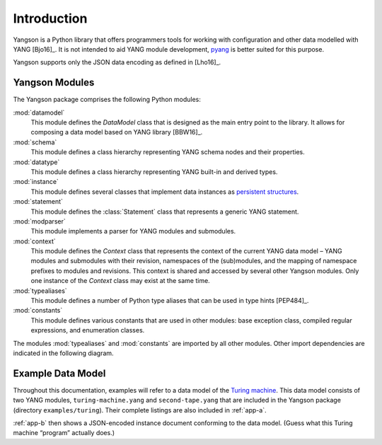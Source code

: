 ************
Introduction
************

Yangson is a Python library that offers programmers tools for working with
configuration and other data modelled with YANG [Bjo16]_. It is not
intended to aid YANG module development, pyang__ is better suited for
this purpose.

Yangson supports only the JSON data encoding as defined in [Lho16]_.  

__ https://github.com/mbj4668/pyang

Yangson Modules
***************

The Yangson package comprises the following Python modules:

:mod:`datamodel`
    This module defines the *DataModel* class that is designed as the
    main entry point to the library. It allows for composing a data
    model based on YANG library [BBW16]_.

:mod:`schema`
    This module defines a class hierarchy representing YANG schema
    nodes and their properties.

:mod:`datatype`
    This module defines a class hierarchy representing YANG built-in
    and derived types.

:mod:`instance`
    This module defines several classes that implement data instances
    as `persistent structures`_.

:mod:`statement`
    This module defines the :class:`Statement` class that represents a
    generic YANG statement.

:mod:`modparser`
    This module implements a parser for YANG modules and submodules.

:mod:`context`
    This module defines the *Context* class that represents the
    context of the current YANG data model – YANG modules and
    submodules with their revision, namespaces of the (sub)modules,
    and the mapping of namespace prefixes to modules and
    revisions. This context is shared and accessed by several other
    Yangson modules. Only one instance of the *Context* class may
    exist at the same time.

:mod:`typealiases`
    This module defines a number of Python type aliases that can be
    used in type hints [PEP484]_.

:mod:`constants`
    This module defines various constants that are used in other
    modules: base exception class, compiled regular expressions, and
    enumeration classes. 

The modules :mod:`typealiases` and :mod:`constants` are imported by
all other modules. Other import dependencies are indicated in the
following diagram.

.. image:: imports.png

Example Data Model
******************

Throughout this documentation, examples will refer to a data model of
the `Turing machine`_. This data model consists of two YANG modules,
``turing-machine.yang`` and ``second-tape.yang`` that are included in
the Yangson package (directory ``examples/turing``). Their complete
listings are also included in :ref:`app-a`.

:ref:`app-b` then shows a JSON-encoded instance document conforming to
the data model. (Guess what this Turing machine “program” actually does.)

.. _persistent structures: https://en.wikipedia.org/wiki/Persistent_data_structure
.. _Turing machine: https://en.wikipedia.org/wiki/Turing_machine
